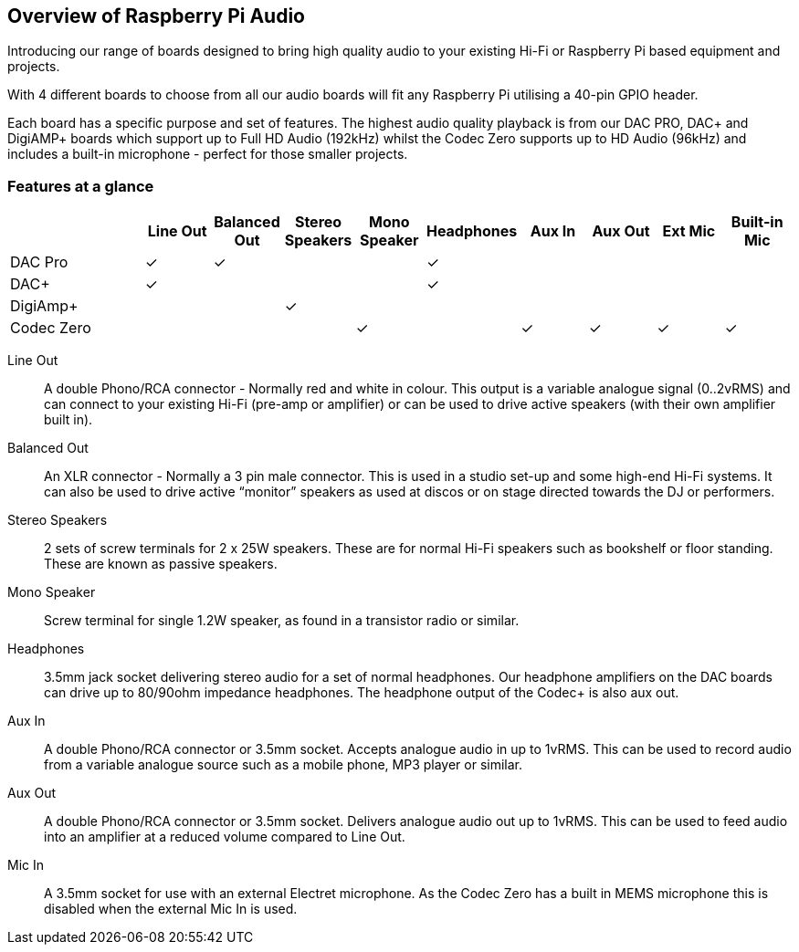 == Overview of Raspberry Pi Audio
 
Introducing our range of boards designed to bring high quality audio to your existing Hi-Fi or Raspberry Pi based equipment and projects.

With 4 different boards to choose from all our audio boards will fit any Raspberry Pi utilising a 40-pin GPIO header.

Each board has a specific purpose and set of features. The highest audio quality playback is from our DAC PRO, DAC{plus} and DigiAMP{plus} boards which support up to Full HD Audio (192kHz) whilst the Codec Zero supports up to HD Audio (96kHz) and includes a built-in microphone - perfect for those smaller projects.

=== Features at a glance
[cols="2,1,1,1,1,1,1,1,1,1"]
|===
| | *Line Out* | *Balanced Out* | *Stereo Speakers* | *Mono Speaker* | *Headphones* | *Aux In* | *Aux Out* | *Ext Mic* | *Built-in Mic*

| DAC Pro ^| ✓ ^| ✓ | | ^| ✓ | | | | 
| DAC{plus} ^| ✓ | | | ^| ✓ | | | | 
| DigiAmp{plus} | | ^| ✓ | | | | | | 
| Codec Zero | | | ^| ✓ | ^| ✓ ^| ✓ ^| ✓ ^| ✓ 
|===

Line Out:: A double Phono/RCA connector - Normally red and white in colour. This output is a variable
analogue signal (0..2vRMS) and can connect to your existing Hi-Fi (pre-amp or amplifier) or can be used
to drive active speakers (with their own amplifier built in).
Balanced Out:: An XLR connector - Normally a 3 pin male connector. This is used in a studio set-up and some
high-end Hi-Fi systems. It can also be used to drive active “monitor” speakers as used at discos or on
stage directed towards the DJ or performers. 
Stereo Speakers:: 2 sets of screw terminals for 2 x 25W speakers. These are for normal Hi-Fi speakers such as bookshelf or floor
standing. These are known as passive speakers.
Mono Speaker:: Screw terminal for single 1.2W speaker, as found in a transistor radio or similar.
Headphones:: 3.5mm jack socket delivering stereo audio for a set of normal headphones. Our headphone amplifiers on the DAC boards can drive up to 80/90ohm impedance headphones. The headphone output of the Codec+ is also aux out.
Aux In:: A double Phono/RCA connector or 3.5mm socket. Accepts analogue audio in up to 1vRMS. This can be used to record audio from a variable analogue source such as a mobile phone, MP3 player or similar.
Aux Out:: A double Phono/RCA connector or 3.5mm socket. Delivers analogue audio out up to 1vRMS. This can be used to feed audio into an amplifier at a reduced volume compared to Line Out.
Mic In:: A 3.5mm socket for use with an external Electret microphone. As the Codec Zero has a built in MEMS microphone this is disabled when the external Mic In is used.
